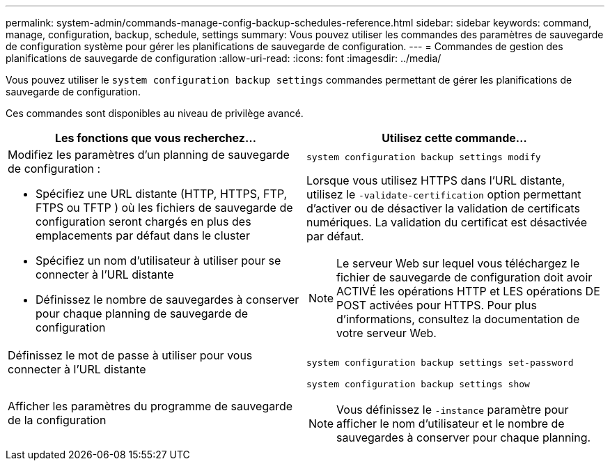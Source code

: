 ---
permalink: system-admin/commands-manage-config-backup-schedules-reference.html 
sidebar: sidebar 
keywords: command, manage, configuration, backup, schedule, settings 
summary: Vous pouvez utiliser les commandes des paramètres de sauvegarde de configuration système pour gérer les planifications de sauvegarde de configuration. 
---
= Commandes de gestion des planifications de sauvegarde de configuration
:allow-uri-read: 
:icons: font
:imagesdir: ../media/


[role="lead"]
Vous pouvez utiliser le `system configuration backup settings` commandes permettant de gérer les planifications de sauvegarde de configuration.

Ces commandes sont disponibles au niveau de privilège avancé.

|===
| Les fonctions que vous recherchez... | Utilisez cette commande... 


 a| 
Modifiez les paramètres d'un planning de sauvegarde de configuration :

* Spécifiez une URL distante (HTTP, HTTPS, FTP, FTPS ou TFTP ) où les fichiers de sauvegarde de configuration seront chargés en plus des emplacements par défaut dans le cluster
* Spécifiez un nom d'utilisateur à utiliser pour se connecter à l'URL distante
* Définissez le nombre de sauvegardes à conserver pour chaque planning de sauvegarde de configuration

 a| 
`system configuration backup settings modify`

Lorsque vous utilisez HTTPS dans l'URL distante, utilisez le `-validate-certification` option permettant d'activer ou de désactiver la validation de certificats numériques. La validation du certificat est désactivée par défaut.

[NOTE]
====
Le serveur Web sur lequel vous téléchargez le fichier de sauvegarde de configuration doit avoir ACTIVÉ les opérations HTTP et LES opérations DE POST activées pour HTTPS. Pour plus d'informations, consultez la documentation de votre serveur Web.

====


 a| 
Définissez le mot de passe à utiliser pour vous connecter à l'URL distante
 a| 
`system configuration backup settings set-password`



 a| 
Afficher les paramètres du programme de sauvegarde de la configuration
 a| 
`system configuration backup settings show`

[NOTE]
====
Vous définissez le `-instance` paramètre pour afficher le nom d'utilisateur et le nombre de sauvegardes à conserver pour chaque planning.

====
|===